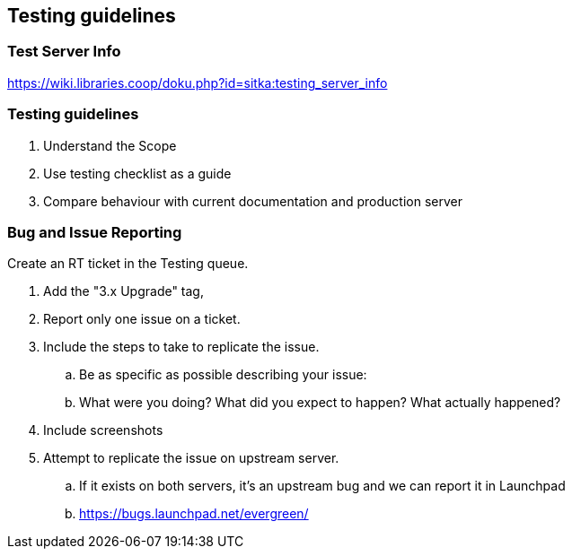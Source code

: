 Testing guidelines
------------------

Test Server Info
~~~~~~~~~~~~~~~~

https://wiki.libraries.coop/doku.php?id=sitka:testing_server_info

Testing guidelines
~~~~~~~~~~~~~~~~~~

. Understand the Scope
. Use testing checklist as a guide
. Compare behaviour with current documentation and production server


Bug and Issue Reporting
~~~~~~~~~~~~~~~~~~~~~~~

.Create an RT ticket in the Testing queue.
. Add the "3.x Upgrade" tag,
. Report only one issue on a ticket.
. Include the steps to take to replicate the issue.
  .. Be as specific as possible describing your issue:
  .. What were you doing? What did you expect to happen? What actually happened?
. Include screenshots
. Attempt to replicate the issue on upstream server.
  .. If it exists on both servers, it's an upstream bug and we can report it in Launchpad
  .. https://bugs.launchpad.net/evergreen/


